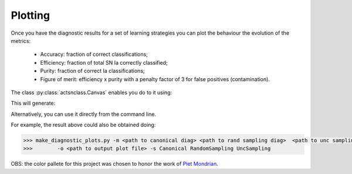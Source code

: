 .. _plotting:
   :noindex:

Plotting
========

Once you have the diagnostic results for a set of learning strategies you can plot the behaviour the
evolution of the metrics:

 - Accuracy: fraction of correct classifications;
 - Efficiency: fraction of total SN Ia correctly classified;
 - Purity: fraction of correct Ia classifications;
 - Figure of merit: efficiency x purity with a penalty factor of 3 for false positives (contamination).

The class :py:class:`actsnclass.Canvas` enables you do to it using:

.. code-block:: python
   :linenos:

   >>> from actsnclass.plot_results import Canvas

   >>> # define parameters
   >>> path_to_files = ['results/metrics_canonical.dat',
   >>>                  'results/metrics_random.dat',
   >>>                  'results/metrics_unc.dat']
   >>> strategies_list = ['Canonical', 'RandomSampling', 'UncSampling']
   >>> output_plot = 'plots/diag.png'

   >>> #Initiate the Canvas object, read and plot the results for
   >>> # each diagnostic and strategy.
   >>> cv = Canvas()
   >>> cv.load_diagnostics(path_to_files=path_to_files,
   >>>                    strategies_list=strategies_list)
   >>> cv.set_plot_dimensions()
   >>> cv.plot_diagnostics(output_plot_file=output_plot,
   >>>                    strategies_list=strategies_list)


This will generate:

.. image:: images/diag.png
   :align: center
   :height: 448 px
   :width: 640 px
   :alt: Plot diagnostics evolution.


Alternatively, you can use  it directly from the command line.

For example, the result above could also be obtained doing:

.. code-block:: bash

    >>> make_diagnostic_plots.py -m <path to canonical diag> <path to rand sampling diag>  <path to unc sampling diag>
    >>>        -o <path to output plot file> -s Canonical RandomSampling UncSampling

OBS: the color pallete for this project was chosen to honor the work of `Piet Mondrian <https://en.wikipedia.org/wiki/Piet_Mondrian>`_.